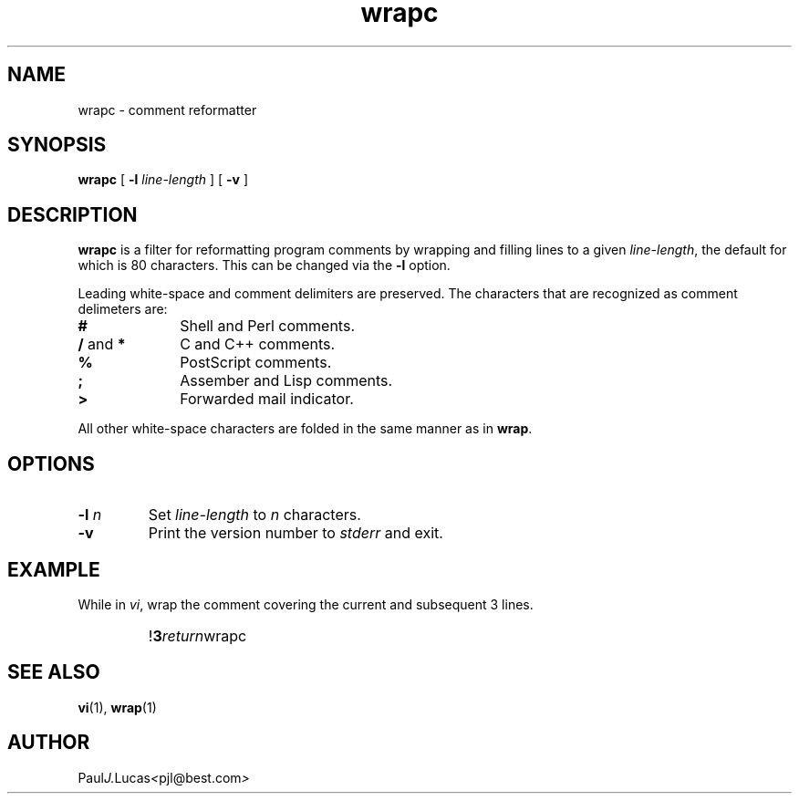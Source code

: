 .\"
.\"	wrapc -- comment reformatter
.\"	wrapc.1: manual page
.\"
.\"	Copyright (C) 1996  Paul J. Lucas
.\"
.\"	This program is free software; you can redistribute it and/or modify
.\"	it under the terms of the GNU General Public License as published by
.\"	the Free Software Foundation; either version 2 of the Licence, or
.\"	(at your option) any later version.
.\" 
.\"	This program is distributed in the hope that it will be useful,
.\"	but WITHOUT ANY WARRANTY; without even the implied warranty of
.\"	MERCHANTABILITY or FITNESS FOR A PARTICULAR PURPOSE.  See the
.\"	GNU General Public License for more details.
.\" 
.\"	You should have received a copy of the GNU General Public License
.\"	along with this program; if not, write to the Free Software
.\"	Foundation, Inc., 675 Mass Ave, Cambridge, MA 02139, USA.
.\"
.TH \f3wrapc\f1 1 "June 30, 2000" "PJL TOOLS"
.SH NAME
wrapc \- comment reformatter
.SH SYNOPSIS
.B wrapc
[
.B \-l
.I line-length
] [
.B \-v
]
.SH DESCRIPTION
.B wrapc
is a filter for reformatting program comments by
wrapping and filling lines to a given
.IR line-length ,
the default for which is 80 characters.
This can be changed via the
.B \-l
option.
.P
Leading white-space and comment delimiters are preserved.
The characters that are recognized as comment delimeters are:
.IP "\f3#\f1" 10
Shell and Perl comments.
.IP "\f3/\f1 and \f3*\f1" 10
C and C++ comments.
.IP "\f3%\f1" 10
PostScript comments.
.IP "\f3;\f1" 10
Assember and Lisp comments.
.IP "\f3>\f1" 10
Forwarded mail indicator.
.P
All other white-space characters are folded
in the same manner as in
.BR wrap .
.SH OPTIONS
.IP "\f3\-l\f2 n\f1"
Set
.I line-length
to
.I n
characters.
.IP "\f3\-v\f1"
Print the version number to
.I stderr
and exit.
.SH EXAMPLE
While in
.IR vi ,
wrap the comment covering the current and subsequent 3 lines.
.IP ""
!\f33\f2return\f1wrapc\f1
.SH SEE ALSO
.BR vi (1),
.BR wrap (1)
.SH AUTHOR
.RI Paul J. Lucas < pjl@best.com >
